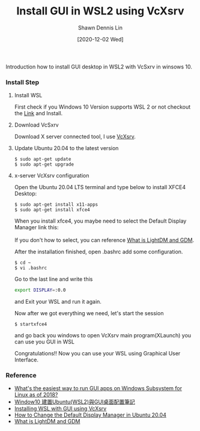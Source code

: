 #+STARTUP: content
#+OPTIONS: \n:t
#+TITLE: Install GUI in WSL2 using VcXsrv
#+EXPORT_FILE_NAME:	install_gui_in_wsl2_using_vcxsrv
#+AUTHOR:	Shawn Dennis Lin
#+EMAIL:	ShawnDennisLin@gmail.com
#+DATE:	[2020-12-02 Wed]

#+HUGO_WEIGHT: auto
#+HUGO_AUTO_SET_LASTMOD: t

#+SEQ_TODO: TODO DRAFT DONE
#+PROPERTY: header-args :eval no

#+HUGO_BASE_DIR: ~/shdennlin.github.io
#+HUGO_SECTION: /posts/linux/install_gui_in_wsl2_using_vcxsrv/

#+hugo_menu: :menu sidebar :name Install GUI in WSL2 using VcXsrv :identifier install_gui_in_wsl2_using_vcxsrv :parent linux :weight auto
#+HUGO_CATEGORIES: linux
#+HUGO_TAGS: wsl vcxsrv gui 
#+HUGO_DRAFT: false
#+hugo_custom_front_matter: :hero /posts/linux/install_gui_in_wsl2_using_vcxsrv/images/hero.svg

Introduction how to install GUI desktop in WSL2 with VcSxrv in winsows 10.

#+HUGO: more

*** Install Step
**** Install WSL
First check if you Windows 10 Version supports WSL 2 or not checkout the [[https://docs.microsoft.com/en-us/windows/wsl/install-win10][Link]] and Install.

**** Download VcSxrv
Download X server connected tool, I use [[https://sourceforge.net/projects/vcxsrv/][VcXsrv]].

**** Update Ubuntu 20.04 to the latest version
#+begin_src shell
$ sudo apt-get update
$ sudo apt-get upgrade
#+end_src

**** x-server VcXsrv configuration
Open the Ubuntu 20.04 LTS terminal and type below to install XFCE4 Desktop:
#+begin_src shell
$ sudo apt-get install x11-apps
$ sudo apt-get install xfce4
#+end_src

When you install xfce4, you maybe need to select the Default Display Manager link this:
[[./images/change-the-default-display-manager.png]]
If you don't how to select, you can reference [[https://unix.stackexchange.com/questions/131496/what-is-lightdm-and-gdm/131497#131497?newreg=7caa2cd48b7b447f8b612ca8a7a13c5a][What is LightDM and GDM]].


After the installation finished, open .bashrc add some configuration.
#+begin_src shell
$ cd ~
$ vi .bashrc
#+end_src

Go to the last line and write this
#+begin_src bash
export DISPLAY=:0.0
#+end_src
and Exit your WSL and run it again.

Now after we got everything we need, let's start the session
#+begin_src shell
$ startxfce4
#+end_src
and go back you windows to open VcXsrv main program(XLaunch) you can use you GUI in WSL
[[./images/vcxsrv-init-screen.jpg]]

Congratulations!! Now you can use your WSL using Graphical User Interface.

*** Reference
- [[https://askubuntu.com/questions/993225/whats-the-easiest-way-to-run-gui-apps-on-windows-subsystem-for-linux-as-of-2018][What's the easiest way to run GUI apps on Windows Subsystem for Linux as of 2018?]]
- [[https://s123600g.medium.com/window10-%E5%BB%BA%E7%BD%AEubuntu-wsl2-%E8%88%87gui%E6%A1%8C%E9%9D%A2%E9%85%8D%E7%BD%AE%E7%AD%86%E8%A8%98-58796915ed4d][Window10 建置Ubuntu(WSL2)與GUI桌面配置筆記]]
- [[https://medium.com/@dhanar.santika/installing-wsl-with-gui-using-vcxsrv-6f307e96fac0][Installing WSL with GUI using VcXsrv]]
- [[http://ubuntuhandbook.org/index.php/2020/07/change-default-display-manager-ubuntu-20-04/][How to Change the Default Display Manager in Ubuntu 20.04]]
- [[https://unix.stackexchange.com/questions/131496/what-is-lightdm-and-gdm/131497#131497][What is LightDM and GDM]]



